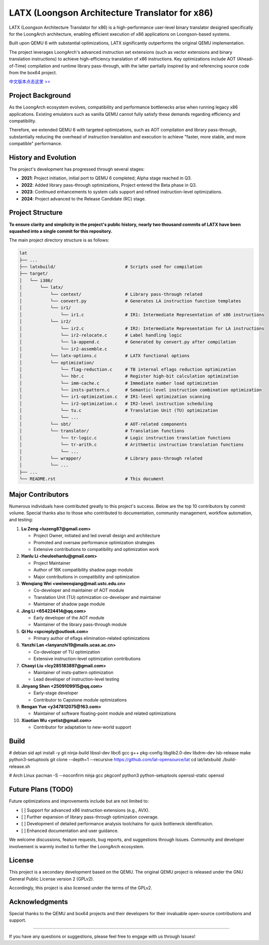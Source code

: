 ===========
LATX (Loongson Architecture Translator for x86)
===========

LATX (Loongson Architecture Translator for x86) is a high-performance
user-level binary translator designed specifically for the LoongArch
architecture, enabling efficient execution of x86 applications on 
Loongson-based systems.

Built upon QEMU 6 with substantial optimizations, LATX significantly
outperforms the original QEMU implementation.

The project leverages LoongArch's advanced instruction set extensions 
(such as vector extensions and binary translation instructions) to
achieve high-efficiency translation of x86 instructions. Key optimizations
include AOT (Ahead-of-Time) compilation and runtime library pass-through,
with the latter partially inspired by and referencing source code from
the box64 project.

`中文版本点击这里 >> <README.rst>`_


Project Background
========

As the LoongArch ecosystem evolves, compatibility and performance
bottlenecks arise when running legacy x86 applications. Existing
emulators such as vanilla QEMU cannot fully satisfy these demands
regarding efficiency and compatibility. 

Therefore, we extended QEMU 6 with targeted optimizations, such as
AOT compilation and library pass-through, substantially reducing the
overhead of instruction translation and execution to achieve "faster,
more stable, and more compatible" performance.

History and Evolution
========

The project's development has progressed through several stages:

- **2021**: Project initiation, initial port to QEMU 6 completed; Alpha stage reached in Q3.

- **2022**: Added library pass-through optimizations, Project entered the Beta phase in Q3.

- **2023**: Continued enhancements to system calls support and refined instruction-level optimizations.

- **2024**: Project advanced to the Release Candidate (RC) stage.


Project Structure
========


**To ensure clarity and simplicity in the project's public history,
nearly two thousand commits of LATX have been squashed into a single
commit for this repository.**

The main project directory structure is as follows:

.. code-block:: text

   lat
   ├── ...
   ├── latxbuild/                           # Scripts used for compilation
   ├── target/
   │   └── i386/
   │       └── latx/
   │           └── context/                 # Library pass-through related
   │           └── convert.py               # Generates LA instruction function templates
   │           └── ir1/
   │               └── ir1.c                # IR1: Intermediate Representation of x86 instructions
   │           └── ir2/
   │               └── ir2.c                # IR2: Intermediate Representation for LA instructions
   │               └── ir2-relocate.c       # Label handling logic
   │               └── la-append.c          # Generated by convert.py after compilation
   │               └── ir2-assemble.c
   │           └── latx-options.c           # LATX functional options
   │           └── optimization/
   │               └── flag-reduction.c     # TB internal eflags reduction optimization
   │               └── hbr.c                # Register high-bit calculation optimization
   │               └── imm-cache.c          # Immediate number load optimization
   │               └── insts-pattern.c      # Semantic-level instruction combination optimization
   │               └── ir1-optimization.c   # IR1-level optimization scanning
   │               └── ir2-optimization.c   # IR2-level instruction scheduling
   │               └── tu.c                 # Translation Unit (TU) optimization
   │               └── ...
   │           └── sbt/                     # AOT-related components
   │           └── translator/              # Translation functions
   │               └── tr-logic.c           # Logic instruction translation functions
   │               └── tr-arith.c           # Arithmetic instruction translation functions
   │               └── ...
   │           └── wrapper/                 # Library pass-through related
   │           └── ...
   ├── ...
   └── README.rst                           # This document


Major Contributors
============

Numerous individuals have contributed greatly to this project's success.
Below are the top 10 contributors by commit volume. Special thanks also
to those who contributed to documentation, community management, workflow
automation, and testing:

1. **Lu Zeng <luzeng87@gmail.com>**

   - Project Owner, initiated and led overall design and architecture
   - Promoted and oversaw performance optimization strategies
   - Extensive contributions to compatibility and optimization work

2. **Hanlu Li <heuleehanlu@gmail.com>**

   - Project Maintainer
   - Author of 16K compatibility shadow page module
   - Major contributions in compatibility and optimization

3. **Wenqiang Wei <weiwenqiang@mail.ustc.edu.cn>**

   - Co-developer and maintainer of AOT module
   - Translation Unit (TU) optimization co-developer and maintainer
   - Maintainer of shadow page module

4. **Jing Li <654224414@qq.com>**

   - Early developer of the AOT module
   - Maintainer of the library pass-through module

5. **Qi Hu <spcreply@outlook.com>**

   - Primary author of eflags elimination-related optimizations

6. **Yanzhi Lan <lanyanzhi19@mails.ucas.ac.cn>**

   - Co-developer of TU optimization
   - Extensive instruction-level optimization contributions

7. **Chaoyi Liu <lcy285183897@gmail.com>**

   - Maintainer of insts-pattern optimization
   - Lead developer of instruction-level testing

8. **Jinyang Shen <2509109915@qq.com>**

   - Early-stage developer
   - Contributor to Capstone module optimizations

9. **Rengan Yue <y347812075@163.com>**

   - Maintainer of software floating-point module and related optimizations

10. **Xiaotian Wu <yetist@gmail.com>**

    - Contributor for adaptation to new-world support

Build
=====

.. code-block:: text
# debian sid
apt install -y git ninja-build libssl-dev libc6 gcc g++ pkg-config libglib2.0-dev libdrm-dev lsb-release make python3-setuptools
git clone --depth=1 --recursive https://github.com/lat-opensource/lat
cd lat/latxbuild
./build-release.sh

.. code-block:: text
# Arch Linux
pacman -S --noconfirm ninja gcc pkgconf python3 python-setuptools openssl-static openssl

Future Plans (TODO)
===============

Future optimizations and improvements include but are not limited to:

- [ ] Support for advanced x86 instruction extensions (e.g., AVX).
- [ ] Further expansion of library pass-through optimization coverage.
- [ ] Development of detailed performance analysis toolchains for quick bottleneck identification.
- [ ] Enhanced documentation and user guidance.

We welcome discussions, feature requests, bug reports, and suggestions through
Issues. Community and developer involvement is warmly invited to further the
LoongArch ecosystem.

License
======

This project is a secondary development based on the QEMU. The original QEMU project
is released under the GNU General Public License version 2 (GPLv2).

Accordingly, this project is also licensed under the terms of the GPLv2.

Acknowledgments
====

Special thanks to the QEMU and box64 projects and their developers for
their invaluable open-source contributions and support.

------------


If you have any questions or suggestions, please feel free to engage with us through Issues!
